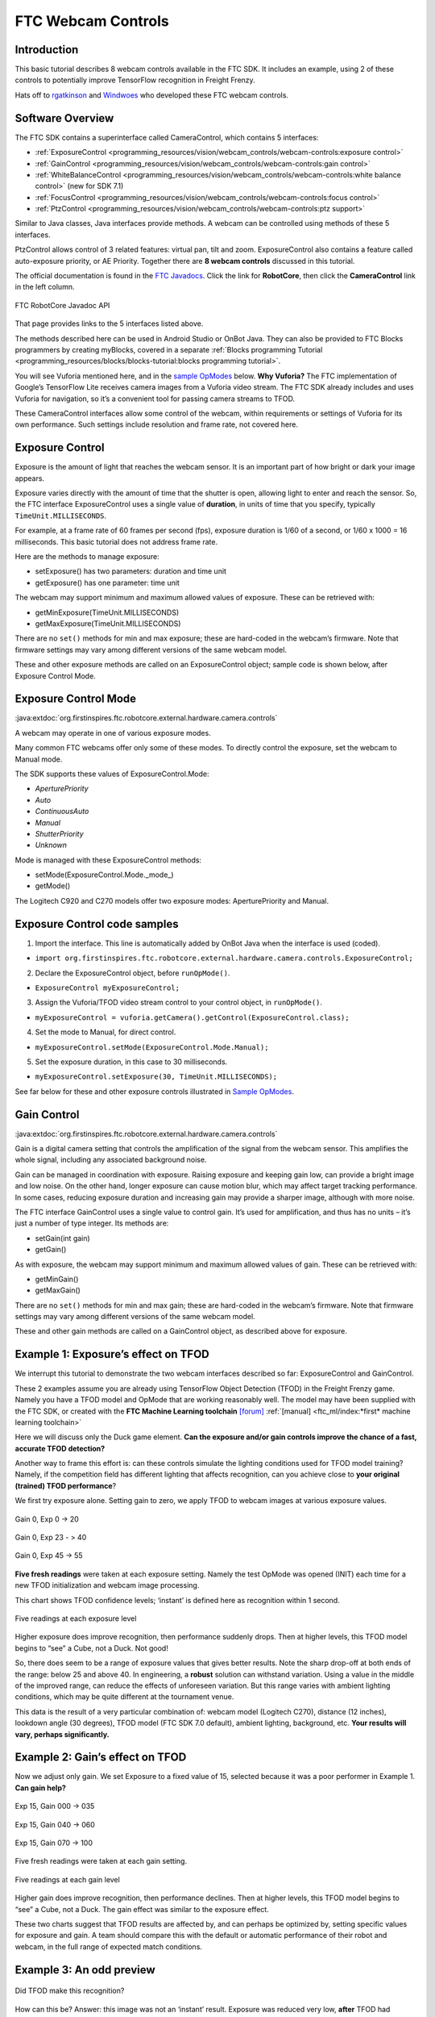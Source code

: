 FTC Webcam Controls
====================

Introduction
------------

This basic tutorial describes 8 webcam controls available in the FTC
SDK. It includes an example, using 2 of these controls to potentially
improve TensorFlow recognition in Freight Frenzy.

Hats off to `rgatkinson <https://github.com/rgatkinson>`__ and
`Windwoes <https://github.com/Windwoes>`__ who developed these FTC
webcam controls.

Software Overview
-----------------

The FTC SDK contains a superinterface called CameraControl, which
contains 5 interfaces: 

- :ref:`ExposureControl <programming_resources/vision/webcam_controls/webcam-controls:exposure control>`
- :ref:`GainControl <programming_resources/vision/webcam_controls/webcam-controls:gain control>` 
- :ref:`WhiteBalanceControl <programming_resources/vision/webcam_controls/webcam-controls:white balance control>` (new for SDK 7.1) 
- :ref:`FocusControl <programming_resources/vision/webcam_controls/webcam-controls:focus control>`
- :ref:`PtzControl <programming_resources/vision/webcam_controls/webcam-controls:ptz support>`

Similar to Java classes, Java interfaces provide methods. A webcam can
be controlled using methods of these 5 interfaces.

PtzControl allows control of 3 related features: virtual pan, tilt and
zoom. ExposureControl also contains a feature called auto-exposure
priority, or AE Priority. Together there are **8 webcam controls**
discussed in this tutorial.

The official documentation is found in the `FTC
Javadocs <https://javadoc.io/doc/org.firstinspires.ftc>`__. Click the
link for **RobotCore**, then click the **CameraControl** link in the
left column.

.. figure:: images/020-RobotCore.png
   :align: center

   FTC RobotCore Javadoc API

That page provides links to the 5 interfaces listed above.

The methods described here can be used in Android Studio or OnBot Java.
They can also be provided to FTC Blocks programmers by creating
myBlocks, covered in a separate :ref:`Blocks programming Tutorial <programming_resources/blocks/blocks-tutorial:blocks programming tutorial>`.

You will see Vuforia mentioned here, and in the `sample
OpModes <#sample-opmodes>`__ below. **Why Vuforia?** The FTC
implementation of Google’s TensorFlow Lite receives camera images from a
Vuforia video stream. The FTC SDK already includes and uses Vuforia for
navigation, so it’s a convenient tool for passing camera streams to
TFOD.

These CameraControl interfaces allow some control of the webcam, within
requirements or settings of Vuforia for its own performance. Such
settings include resolution and frame rate, not covered here.


Exposure Control
----------------

Exposure is the amount of light that reaches the webcam sensor. It is an
important part of how bright or dark your image appears.

Exposure varies directly with the amount of time that the shutter is
open, allowing light to enter and reach the sensor. So, the FTC
interface ExposureControl uses a single value of **duration**, in units
of time that you specify, typically ``TimeUnit.MILLISECONDS``.

For example, at a frame rate of 60 frames per second (fps), exposure
duration is 1/60 of a second, or 1/60 x 1000 = 16 milliseconds. This
basic tutorial does not address frame rate.

Here are the methods to manage exposure: 

- setExposure() has two parameters: duration and time unit 
- getExposure() has one parameter: time unit

The webcam may support minimum and maximum allowed values of exposure.
These can be retrieved with: 

- getMinExposure(TimeUnit.MILLISECONDS) 
- getMaxExposure(TimeUnit.MILLISECONDS)

There are no ``set()`` methods for min and max exposure; these are
hard-coded in the webcam’s firmware. Note that firmware settings may
vary among different versions of the same webcam model.

These and other exposure methods are called on an ExposureControl
object; sample code is shown below, after Exposure Control Mode.


Exposure Control Mode
---------------------

:java:extdoc:`org.firstinspires.ftc.robotcore.external.hardware.camera.controls`


A webcam may operate in one of various exposure modes.

Many common FTC webcams offer only some of these modes. To directly
control the exposure, set the webcam to Manual mode.

The SDK supports these values of ExposureControl.Mode: 

- `AperturePriority`
- `Auto` 
- `ContinuousAuto`
- `Manual` 
- `ShutterPriority` 
- `Unknown`

Mode is managed with these ExposureControl methods: 

- setMode(ExposureControl.Mode._mode_) 
- getMode()

The Logitech C920 and C270 models offer two exposure modes:
AperturePriority and Manual.

Exposure Control code samples
-----------------------------

1. Import the interface. This line is automatically added by OnBot Java
   when the interface is used (coded).

-  ``import org.firstinspires.ftc.robotcore.external.hardware.camera.controls.ExposureControl;``

2. Declare the ExposureControl object, before ``runOpMode()``.

-  ``ExposureControl myExposureControl;``

3. Assign the Vuforia/TFOD video stream control to your control object,
   in ``runOpMode()``.

-  ``myExposureControl = vuforia.getCamera().getControl(ExposureControl.class);``

4. Set the mode to Manual, for direct control.

-  ``myExposureControl.setMode(ExposureControl.Mode.Manual);``

5. Set the exposure duration, in this case to 30 milliseconds.

-  ``myExposureControl.setExposure(30, TimeUnit.MILLISECONDS);``

See far below for these and other exposure controls illustrated in
`Sample OpModes <#sample-opmodes>`__.


Gain Control
------------

:java:extdoc:`org.firstinspires.ftc.robotcore.external.hardware.camera.controls`

Gain is a digital camera setting that controls the amplification of the
signal from the webcam sensor. This amplifies the whole signal,
including any associated background noise.

Gain can be managed in coordination with exposure. Raising exposure and
keeping gain low, can provide a bright image and low noise. On the other
hand, longer exposure can cause motion blur, which may affect target
tracking performance. In some cases, reducing exposure duration and
increasing gain may provide a sharper image, although with more noise.

The FTC interface GainControl uses a single value to control gain. It’s
used for amplification, and thus has no units – it’s just a number of
type integer. Its methods are: 

- setGain(int gain) 
- getGain()

As with exposure, the webcam may support minimum and maximum allowed
values of gain. These can be retrieved with: 

- getMinGain() 
- getMaxGain()

There are no ``set()`` methods for min and max gain; these are
hard-coded in the webcam’s firmware. Note that firmware settings may
vary among different versions of the same webcam model.

These and other gain methods are called on a GainControl object, as
described above for exposure.

Example 1: Exposure’s effect on TFOD
------------------------------------

We interrupt this tutorial to demonstrate the two webcam interfaces
described so far: ExposureControl and GainControl.

These 2 examples assume you are already using TensorFlow Object
Detection (TFOD) in the Freight Frenzy game. Namely you have a TFOD
model and OpMode that are working reasonably well. The model may have
been supplied with the FTC SDK, or created with the **FTC Machine
Learning toolchain** `[forum] <https://ftc-community.firstinspires.org/>`__
:ref:`[manual] <ftc_ml/index:*first* machine learning toolchain>`

Here we will discuss only the Duck game element. **Can the exposure
and/or gain controls improve the chance of a fast, accurate TFOD
detection?**

Another way to frame this effort is: can these controls simulate the
lighting conditions used for TFOD model training? Namely, if the
competition field has different lighting that affects recognition, can
you achieve close to **your original (trained) TFOD performance**?

We first try exposure alone. Setting gain to zero, we apply TFOD to
webcam images at various exposure values.

.. figure:: images/200-Gain0Exp00-to-20.png
   :align: center

   Gain 0, Exp 0 -> 20

.. figure:: images/210-Gain0Exp23-to-40.png
   :align: center

   Gain 0, Exp 23 - > 40

.. figure:: images/220-Gain0Exp45-to-55.png
   :align: center

   Gain 0, Exp 45 -> 55

**Five fresh readings** were taken at each exposure setting. Namely the
test OpMode was opened (INIT) each time for a new TFOD initialization
and webcam image processing.

This chart shows TFOD confidence levels; ‘instant’ is defined here as
recognition within 1 second.


.. figure:: images/250-chart-gain=0.png
   :align: center

   Five readings at each exposure level

Higher exposure does improve recognition, then performance suddenly
drops. Then at higher levels, this TFOD model begins to “see” a Cube,
not a Duck. Not good!

So, there does seem to be a range of exposure values that gives better
results. Note the sharp drop-off at both ends of the range: below 25 and
above 40. In engineering, a **robust** solution can withstand variation.
Using a value in the middle of the improved range, can reduce the
effects of unforeseen variation. But this range varies with ambient
lighting conditions, which may be quite different at the tournament
venue.

This data is the result of a very particular combination of: webcam
model (Logitech C270), distance (12 inches), lookdown angle (30
degrees), TFOD model (FTC SDK 7.0 default), ambient lighting,
background, etc. **Your results will vary, perhaps significantly.**


Example 2: Gain’s effect on TFOD
--------------------------------

Now we adjust only gain. We set Exposure to a fixed value of 15,
selected because it was a poor performer in Example 1. **Can gain
help?**

.. figure:: images/300-Exp15Gain000-to-035.png
   :align: center

   Exp 15, Gain 000 -> 035

.. figure:: images/310-Exp15Gain040-to-060.png
   :align: center

   Exp 15, Gain 040 -> 060

.. figure:: images/330-Exp15Gain070-to-100.png
   :align: center

   Exp 15, Gain 070 -> 100


Five fresh readings were taken at each gain setting.

.. figure:: images/350-chart-exposure=15.png
   :align: center

   Five readings at each gain level

Higher gain does improve recognition, then performance declines. Then at
higher levels, this TFOD model begins to “see” a Cube, not a Duck. The
gain effect was similar to the exposure effect.

These two charts suggest that TFOD results are affected by, and can
perhaps be optimized by, setting specific values for exposure and gain.
A team should compare this with the default or automatic performance of
their robot and webcam, in the full range of expected match conditions.

Example 3: An odd preview
-------------------------

.. figure:: images/400-Duck-in-Dark.png
   :align: center

   Did TFOD make this recognition?


How can this be? Answer: this image was not an ‘instant’ result.
Exposure was reduced very low, **after** TFOD had recognized the Duck.

The FTC implementations of TensorFlow Lite (and Vuforia) are good at
**tracking** a currently-identified object (or image) through
translation, rotation, partial blockage, and even extreme changes in
exposure.

White Balance Control
---------------------

:java:extdoc:`org.firstinspires.ftc.robotcore.external.hardware.camera.controls.WhiteBalanceControl`

Continuing with other interfaces, the FTC SDK (new for version 7.1)
provides methods for white balance control.

White balance is a digital camera setting that balances the **color
temperature** in the image. Color temperature is measured in units of
degrees Kelvin (K) and is a physical property of light.

For example, sunlight at noon measures between 5200-6000 K. An
incandescent light bulb (warm/orange) has a color temperature of around
3000 K, while shade (cool/blue) measures around 8000 K.

When performed automatically, white balance adds the opposite color to
the image in an attempt to bring the color temperature back to neutral.
This interface WhiteBalanceControl allows the color temperature to be
directly programmed by an FTC user.

A single value is used here to control white balance temperature, in
units of degrees Kelvin, of Java type integer. Here are the methods:

-  setWhiteBalanceTemperature(int temperature)
-  getWhiteBalanceTemperature()

As with exposure and gain, the webcam may support minimum and maximum
allowed values of white balance temperature. These can be retrieved
with:

-  getMinWhiteBalanceTemperature()
-  getMaxWhiteBalanceTemperature()

There are no ``set()`` methods for min and max temperature values; these
are hard-coded in the webcam’s firmware. Note that firmware settings may
vary among different versions of the same webcam model.

The Logitech C920 webcam has a min value of 2000 and a max value of
6500.

White Balance Control Mode
--------------------------

:java:extdoc:`org.firstinspires.ftc.robotcore.external.hardware.camera.controls.WhiteBalanceControl.Mode`

This interface supports 3 values of WhiteBalanceControl.Mode:

-  AUTO
-  MANUAL
-  UNKNOWN

To directly control the color balance temperature, set the webcam to
Manual mode. Mode is managed with these WhiteBalanceControl methods:

-  setMode(WhiteBalanceControl.Mode.MODE)
-  getMode()

The Logitech C920 defaults to Auto mode for white balance control, and
even reverts to Auto in a fresh session, after being set to Manual in a
previous session. For other CameraControl settings, some webcams revert
to a default value and some preserve their last commanded value.

Focus Control
-------------

:java:extdoc:`org.firstinspires.ftc.robotcore.external.hardware.camera.controls.FocusControl`

At a distance called “focus length”, a subject’s image (light rays)
converge from the lens to form a clear image on the webcam sensor.

If supported by the webcam, focus can be managed with these FocusControl
methods: 

-  setFocusLength(double focusLength) 
-  getFocusLength()

Distance units are not specified here; they may be undimensioned values
within an allowed range. For example, the Logitech C920 allows values
from 0 to 250, with **higher** values focusing on **closer** objects.

The webcam may support minimum and maximum allowed values of focus
length. These can be retrieved with: 

-  getMinFocusLength() 
-  getMaxFocusLength()

There are no ``set()`` methods for min and max focus length; these are
hard-coded in the webcam’s firmware. Note that firmware settings may
vary among different versions of the same webcam model.

These and other focus methods are called on a FocusControl object, as
described above for exposure.


Focus Control Mode
------------------

:java:extdoc:`org.firstinspires.ftc.robotcore.external.hardware.camera.controls.FocusControl.Mode`

A webcam may operate in one of various focus modes. To directly control
the focus length, set the webcam to Fixed mode.

The SDK supports these values of FocusControl.Mode: 

-  `Auto` 
-  `ContinuousAuto` 
-  `Fixed` 
-  `Infinity` 
-  `Macro` 
-  `Unknown`

Mode is managed with these FocusControl methods: 

-  setMode(ExposureControl.Mode._mode_) 
-  getMode()

The Logitech C920 webcam offers two modes: ContinuousAuto and Fixed,
which does respond to FTC FocusControl methods. The Logitech C270 (older
model) offers only Fixed mode, but does not allow programmed control.

Full details are described in the `FocusControl
Javadoc <https://javadoc.io/doc/org.firstinspires.ftc/RobotCore/latest/org/firstinspires/ftc/robotcore/external/hardware/camera/controls/FocusControl.html>`__.

Pan-Tilt-Zoom Control
---------------------

:java:extdoc:`org.firstinspires.ftc.robotcore.external.hardware.camera.controls.PtzControl`

The FTC SDK provides methods for virtual pan (horizontal motion), tilt
(vertical motion), and zoom (enlargement and reduction of image size).
This is **virtual** PTZ since the actions are digitally simulated,
within the full original image captured by the webcam. Pan and tilt are
possible only to the extent that zoom has provided extra image space to
move in that direction.

Pan and Tilt
~~~~~~~~~~~~

A webcam does not typically express pan and tilt values in *pixels*, the
smallest unit of image capture by the webcam sensor. For example, the
Logitech C920 and the Microsoft LifeCam VX-5000 have a range of
+/-36,000 units, far greater than the pixel count in each axis.

The webcam accepts pan and tilt as a pair of (x, y) values. Thus the FTC
SDK pan and tilt methods handle these values **only as a pair**, in a
special class named PanTiltHolder. This class has two fields, named pan
and tilt, of type integer.

Here’s an example to illustrate using the basic methods:

.. code:: java

   myHolder.pan = 5;                  // assign the pan field
   myHolder.tilt = 10;                // assign the tilt field
   myPtzControl.setPanTilt(myHolder);         // command the webcam with (x, y) pair

To retrieve values from the webcam:

.. code:: java

   newHolder = myPtzControl.getPanTilt();      // retrieve (x, y) pair from webcam
   int currentPanValue = newHolder.pan;        // access the pan value
   int currentTiltValue = newHolder.tilt;      // access the tilt value

The above examples assume these objects already exist:

.. code:: java

   PtzControl myPtzControl = vuforia.getCamera().getControl(PtzControl.class); // create PTZ webcam control object
   PtzControl.PanTiltHolder myHolder = new PtzControl.PanTiltHolder();         // instantiate input holder object
   PtzControl.PanTiltHolder newHolder;                                 // declare output holder object

The webcam may support minimum and maximum allowed pan/tilt paired
values. Subject to the control object guidelines shown above, these can
be retrieved as follows: 

-  ``minPanTiltHolder = getMinPanTilt();`` 
-  ``maxPanTiltHolder = getMaxPanTilt();``

There are no ``set()`` methods for min and max pan/tilt values; these
are hard-coded in the webcam’s firmware. Note that firmware settings may
vary among different versions of the same webcam model.

These pan and tilt methods are called on a PtzControl object, as
described above for exposure.

Zoom
~~~~

Virtual zoom is described with a single dimensionless value of type
integer. Similar to the interfaces described above, virtual zoom can be
managed with these methods: 

-  setZoom(int zoom) 
-  getZoom() 
-  getMinZoom() 
-  getMaxZoom()

The Logitech C920 allows zoom values ranging from 100 to 500, although
values higher than 250-280 have no further effect on the preview image
(influenced by Vuforia).

These zoom methods are called on a PtzControl object, as described above
for exposure.


AE Priority
-----------

Auto-Exposure Priority is a setting within the ExposureControl
interface. It’s listed here at the end, not likely to be needed in FTC
since it it operates in very low lighting.

What does it do? Imagine that the webcam is operating at its default
frame rate, for example 30 frames per second (fps). *Note that frame
rate is not covered in this basic tutorial.*

If the webcam’s built-in auto-exposure detects that the image is very
dark, AE Priority **allows the frame rate to decrease**. This slowdown,
or ‘undershoot’, allows more light per frame, which can ‘brighten’ the
image.

Its methods are: 

-  setAePriority(boolean priority) 
-  getAePriority()

These AE Priority methods are called on an ExposureControl object, as
described above.

.. figure:: images/500-AE-Priority.png
   :align: center

   Two examples of AE Priority


Here are two pairs of previews, each with AE Priority off and on. In
both pairs, the ambient light level is very low. These results are from
a Logitech C270 webcam.

The Exposure=0 recognition here was made before reducing exposure and
gain. When testing ‘instant’ results, AE Priority could improve the
chance of recognition.

Again, this effect is triggered only in very low lighting, not expected
in FTC. If the building loses all power, Duck recognition becomes… less
essential.

Evaluating Your Webcam
----------------------

The firmware of a specific webcam may or may not support certain
features described here. The FTC SDK provides some methods to query the
webcam and/or return values that indicate whether a valid response was
available.

Exposure Support
~~~~~~~~~~~~~~~~

Here are two methods to query exposure and a specific exposure mode:

-  isExposureSupported()
-  isModeSupported(ExposureControl.Mode._mode_)

   -  for *mode*, enter the specific mode name you are testing

For the following methods, a field called ``unknownExposure`` of type
long is returned if exposure unavailable: 

-  getExposure(TimeUnit.MILLISECONDS) 
-  getMinExposure(TimeUnit.MILLISECONDS) 
-  getMaxExposure(TimeUnit.MILLISECONDS)

The methods that set the exposure and mode can also return a Boolean,
presumably indicating whether the operation was successful or not. As
optional examples: 

- ``wasExposureSet =  setExposure(25);`` 
- ``wasExposureModeSet = setMode(ExposureControl.Mode.Manual)``

Likewise the AE Priority feature can return a Boolean. For example: 

- ``wasAEPrioritySet =  setAePriority(true);``

Gain Support
~~~~~~~~~~~~

The method that sets the gain can also return a Boolean indicating
whether the operation was successful or not. As an optional example: 

- ``wasGainSet =  setGain(25);``

White Balance Support
~~~~~~~~~~~~~~~~~~~~~

The methods that set temperature and mode can also return a Boolean,
indicating whether the operation was successful or not. As optional
examples:

-  ``wasTemperatureSet = setWhiteBalanceTemperature(3000);``
-  ``wasWhiteBalanceModeSet = setMode(WhiteBalanceControl.Mode.MANUAL);``

Focus Support
~~~~~~~~~~~~~

Here are two methods to query focus and and a specific focus mode: 

- isFocusLengthSupported() 
- isModeSupported(FocusControl.Mode._mode_)

The following methods return a **negative value** if the requested focus
value is unavailable. For example, -1 is returned by the Logitech C270
and the Microsoft LifeCam VX-5000. The Javadoc also mentions a field
``unknownFocusLength`` of type double. 

- getFocusLength() 
- getMinFocusLength() 
- getMaxFocusLength()

The methods that set the focus length and mode can also return a
Boolean, presumably indicating whether the operation was successful or
not. As optional examples: 

- ``wasFocusSet =  setFocusLength(25);`` 
- ``wasFocusModeSet = setMode(FocusControl.Mode.Fixed)``

PTZ Support
~~~~~~~~~~~

The methods that set the pan/tilt pair and zoom value can also return a
Boolean, presumably indicating whether the operation was successful or
not. As optional examples: 

- ``wasPanTiltSet =  setPanTilt(myHolder);``
- ``wasZoomSet = setZoom(3)``

For PTZ get() methods, some webcams simply **return zero** for
unsupported values.

Some Caveats
------------

-  the FTC SDK supports webcams conforming to the `UVC
   standard <https://en.wikipedia.org/wiki/USB_video_device_class>`__

   -  many non-UVC webcams work well in FTC, despite lacking UVC
      certification
   -  some non-UVC webcams can be listed in Configure Robot, but crash
      the RC app at runtime

-  webcams may retain an assigned Exposure Mode or Focus Mode, even if
   unplugged

   -  always verify the current mode

-  for a given exposure value, one mode’s preview may look very
   different than another mode’s preview
-  some webcams **accept** / ``set()`` and **confirm** / ``get()`` a
   **non-supported mode**
-  Logitech C270 preview becomes **lighter** up to exposure 655, then
   rolls over to **dark** at 656

   -  this webcam’s Min is 0, Max is 1000.

-  Logitech V-UAX16 preview looks normal at exposure = 0, becomes
   **darker** up to 30-40
-  Logitech C920 **gain** value (0-255) greatly influences preview
   quality, comparable to **exposure** (0-204)
-  restarting the RC app is sometimes needed after a webcam OpMode
   crashes
-  firmware versions may vary among webcams of the same model number

Lastly, some features here may be implemented or enhanced with the help
of an external library such as `OpenCV <https://opencv.org/>`__ or
`EasyOpenCV <https://github.com/OpenFTC/EasyOpenCV>`__. That potential
is not covered in this basic tutorial. A separate tutorial covers the
general use of `External
Libraries <https://github.com/FIRST-Tech-Challenge/FtcRobotController/wiki/External-Libraries-in-OnBot-Java-and-Blocks>`__
in FTC Blocks and OnBot Java.

Sample OpModes
--------------

The intent of this tutorial is to describe the available FTC webcam
controls, allowing programmers to **develop their own solutions** guided
by the FTC API (Javadoc).

The following sample OpModes are linked here for reference only. These
rudimentary OpModes may not apply to your webcam and may not meet your
needs in general.



.. dropdown:: Adjust exposure, gain and AE Priority

   :download:`W_WebcamControls_Exp_Gain.java <opmodes/W_WebcamControls_Exp_Gain.java>`

   .. literalinclude:: opmodes/W_WebcamControls_Exp_Gain.java
      :language: java



.. dropdown:: Adjust exposure and gain with TFOD (test OpMode for Examples 1, 2, 3)

   :download:`W_TFOD_WebcamExpGain.java <opmodes/W_TFOD_WebcamExpGain.java>`

   .. literalinclude:: opmodes/W_TFOD_WebcamExpGain.java
      :language: java

.. dropdown:: Adjust white balance temperature, if supported

   :download:`W_WebcamControls_WhiteBalance.java <opmodes/W_WebcamControls_WhiteBalance.java>`

   .. literalinclude:: opmodes/W_WebcamControls_WhiteBalance.java
      :language: java

.. dropdown:: Adjust focus, if supported

    :download:`W_WebcamControls_Focus.java <opmodes/W_WebcamControls_Focus.java>`

   .. literalinclude:: opmodes/W_WebcamControls_Focus.java
      :language: java

.. dropdown:: Adjust virtual pan, tilt and zoom, if supported

   :download:`W_WebcamControls_PTZ.java <opmodes/W_WebcamControls_PTZ.java>`

   .. literalinclude:: opmodes/W_WebcamControls_PTZ.java
      :language: java

Summary
-------

Some webcam controls in the FTC SDK could potentially improve TFOD
recognitions. Exposure, gain and other values could be pre-programmed in
team autonomous OpModes. It’s also possible to manually enter such
values before a match begins, based on anticipated lighting, starting
position and other game-time factors.

You are encouraged to submit other webcam reports and examples that
worked for you.


====================================================================

Questions, comments and corrections to westsiderobotics@verizon.net
